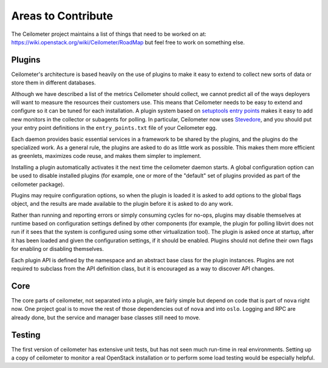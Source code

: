 ..
      Copyright 2012 New Dream Network, LLC (DreamHost)

      Licensed under the Apache License, Version 2.0 (the "License"); you may
      not use this file except in compliance with the License. You may obtain
      a copy of the License at

          http://www.apache.org/licenses/LICENSE-2.0

      Unless required by applicable law or agreed to in writing, software
      distributed under the License is distributed on an "AS IS" BASIS, WITHOUT
      WARRANTIES OR CONDITIONS OF ANY KIND, either express or implied. See the
      License for the specific language governing permissions and limitations
      under the License.

=====================
 Areas to Contribute
=====================

The Ceilometer project maintains a list of things that need to be worked on at:
https://wiki.openstack.org/wiki/Ceilometer/RoadMap but feel free to work on
something else.

.. _plugins-and-containers:

Plugins
=======

.. index::
   double: plugins; architecture
   single: plugins; setuptools
   single: plugins; entry points

Ceilometer's architecture is based heavily on the use of plugins to
make it easy to extend to collect new sorts of data or store them in
different databases.

Although we have described a list of the metrics Ceilometer should
collect, we cannot predict all of the ways deployers will want to
measure the resources their customers use. This means that Ceilometer
needs to be easy to extend and configure so it can be tuned for each
installation. A plugin system based on `setuptools entry points`_
makes it easy to add new monitors in the collector or subagents for
polling.  In particular, Ceilometer now uses Stevedore_, and you
should put your entry point definitions in the ``entry_points.txt``
file of your Ceilometer egg.

.. _setuptools entry points: http://pythonhosted.org/setuptools/setuptools.html#dynamic-discovery-of-services-and-plugins

.. _Stevedore: http://stevedore.readthedocs.org

Each daemon provides basic essential services in a framework to be
shared by the plugins, and the plugins do the specialized work.  As a
general rule, the plugins are asked to do as little work as
possible. This makes them more efficient as greenlets, maximizes code
reuse, and makes them simpler to implement.

Installing a plugin automatically activates it the next time the
ceilometer daemon starts. A global configuration option can be used to
disable installed plugins (for example, one or more of the "default"
set of plugins provided as part of the ceilometer package).

Plugins may require configuration options, so when the plugin is
loaded it is asked to add options to the global flags object, and the
results are made available to the plugin before it is asked to do any
work.

Rather than running and reporting errors or simply consuming cycles
for no-ops, plugins may disable themselves at runtime based on
configuration settings defined by other components (for example, the
plugin for polling libvirt does not run if it sees that the system is
configured using some other virtualization tool). The plugin is
asked once at startup, after it has been loaded and given the
configuration settings, if it should be enabled. Plugins should not
define their own flags for enabling or disabling themselves.

Each plugin API is defined by the namespace and an abstract base class
for the plugin instances. Plugins are not required to subclass from
the API definition class, but it is encouraged as a way to discover
API changes.

.. seealso::

   * :ref:`architecture`
   * :doc:`plugins`

Core
====

The core parts of ceilometer, not separated into a plugin, are fairly
simple but depend on code that is part of ``nova`` right now. One
project goal is to move the rest of those dependencies out of ``nova``
and into ``oslo``. Logging and RPC are already done, but
the service and manager base classes still need to move.

.. seealso::

   * https://launchpad.net/nova
   * https://launchpad.net/oslo

Testing
=======

The first version of ceilometer has extensive unit tests, but
has not seen much run-time in real environments. Setting up a copy of
ceilometer to monitor a real OpenStack installation or to perform some
load testing would be especially helpful.

.. seealso::

   * :ref:`install`
